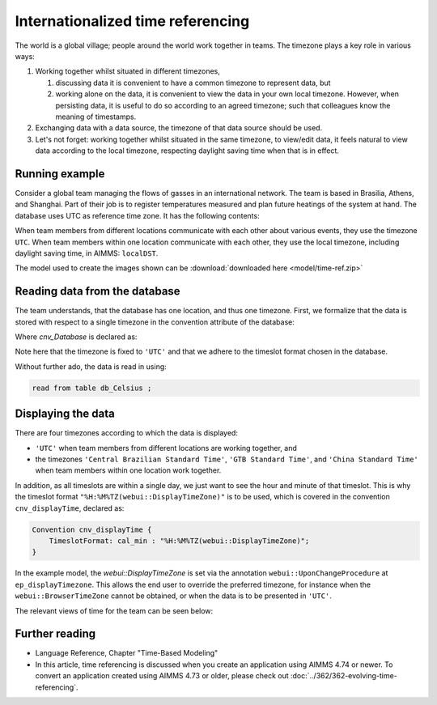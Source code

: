 Internationalized time referencing
=====================================

The world is a global village; people around the world work together in teams.
The timezone plays a key role in various ways:

#.  Working together whilst situated in different timezones, 

    #.  discussing data it is convenient to have a common timezone to represent data, but 

    #.  working alone on the data, it is convenient to view the data in your own local timezone.
        However, when persisting data, it is useful to do so according to an agreed timezone; such
        that colleagues know the meaning of timestamps. 

#.  Exchanging data with a data source, the timezone of that data source should be used.

#.  Let's not forget: working together whilst situated in the same timezone, to view/edit data, it feels natural to view data according to the local timezone, respecting daylight saving time when that is in effect.  

Running example
----------------

Consider a global team managing the flows of gasses in an international network. 
The team is based in Brasilia, Athens, and Shanghai. 
Part of their job is to register temperatures measured and plan future heatings of the system at hand. 
The database uses UTC as reference time zone. It has the following contents:

.. image:: images/InputDataTable.png
    :align: center

When team members from different locations communicate with each other about various events, they use the timezone ``UTC``. 
When team members within one location communicate with each other, they use the local timezone, including daylight saving time, in AIMMS: ``localDST``.

The model used to create the images shown can be :download:`downloaded here <model/time-ref.zip>` 

.. Model representation of time
.. ----------------------------------
.. 
.. When exchanging data with various data sources, it is good practice to:
.. 
.. * choose one representation of time that is used inside the model, and 
.. 
.. * convert time format and time zone as needed when communicating with data sources.
.. 
.. In this example we choose UTC as the reference time zone, and "%c%y-%m-%d %H:%M%TZ('UTC')" as the reference format.

Reading data from the database
-----------------------------------

The team understands, that the database has one location, and thus one timezone.
First, we formalize that the data is stored with respect to a single timezone in the convention attribute of the database:

.. code-block:: aimms
    :linenos:
    :emphasize-lines: 4

    DatabaseTable db_Celsius {
        DataSource: "data/abc.dsn";
        TableName: "TableAB";
        Convention: cnv_Database;
        Property: NoImplicitMapping;
        Mapping: {
            "Moment"             --> i_Min,
            "TemperatureCelsius" --> p_Temperature( i_Min )
        }
    }

Where `cnv_Database` is declared as:

.. code-block:: aimms
    :linenos:

    Convention cnv_Database {
        TimeslotFormat: cal_min : "%c%y-%m-%d %H:%M%TZ('UTC')";
    }

Note here that the timezone is fixed to ``'UTC'`` and that we adhere to the timeslot format chosen in the database.

Without further ado, the data is read in using:

.. code-block:: aimms

    read from table db_Celsius ;

Displaying the data
--------------------

There are four timezones according to which the data is displayed:

*   ``'UTC'`` when team members from different locations are working together, and 
*   the timezones ``'Central Brazilian Standard Time'``, ``'GTB Standard Time'``, and ``'China Standard Time'`` when team members within one location work together.

In addition, as all timeslots are within a single day, we just want to see the hour and minute of that timeslot.
This is why the timeslot format ``"%H:%M%TZ(webui::DisplayTimeZone)"`` is to be used, which is covered in the convention ``cnv_displayTime``, declared as:

.. code-block:: aimms

    Convention cnv_displayTime {
        TimeslotFormat: cal_min : "%H:%M%TZ(webui::DisplayTimeZone)";
    }

In the example model, the `webui::DisplayTimeZone` is set via the annotation ``webui::UponChangeProcedure`` at ``ep_displayTimezone``.  This allows the end user to override the preferred timezone, for instance when the ``webui::BrowserTimeZone`` cannot be obtained, or when the data is to be presented in ``'UTC'``.

The relevant views of time for the team can be seen below:

.. image:: images/measured.png
    :align: center

Further reading
----------------

*   Language Reference, Chapter "Time-Based Modeling"

*   In this article, time referencing is discussed when you create an application using AIMMS 4.74 or newer.  
    To convert an application created using AIMMS 4.73 or older, please check out :doc:`../362/362-evolving-time-referencing`.


